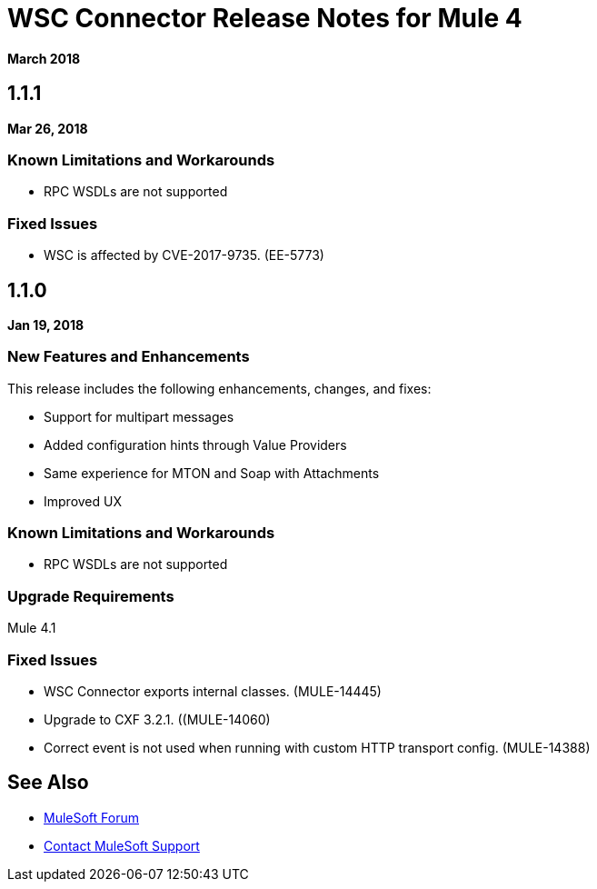 = WSC Connector Release Notes for Mule 4
:keywords: mule, WSC, connector, release notes, Web Service, Consumer, SOAP

*March 2018*

== 1.1.1

*Mar 26, 2018*

=== Known Limitations and Workarounds

* RPC WSDLs are not supported

=== Fixed Issues

* WSC is affected by CVE-2017-9735. (EE-5773)

== 1.1.0

*Jan 19, 2018*

=== New Features and Enhancements

This release includes the following enhancements, changes, and fixes:

* Support for multipart messages
* Added configuration hints through Value Providers
* Same experience for MTON and Soap with Attachments
* Improved UX

=== Known Limitations and Workarounds

* RPC WSDLs are not supported

=== Upgrade Requirements

Mule 4.1

=== Fixed Issues

* WSC Connector exports internal classes. (MULE-14445) 
* Upgrade to CXF 3.2.1. ((MULE-14060)
* Correct event is not used when running with custom HTTP transport config. (MULE-14388)

== See Also

* https://forums.mulesoft.com[MuleSoft Forum]
* https://support.mulesoft.com[Contact MuleSoft Support]
